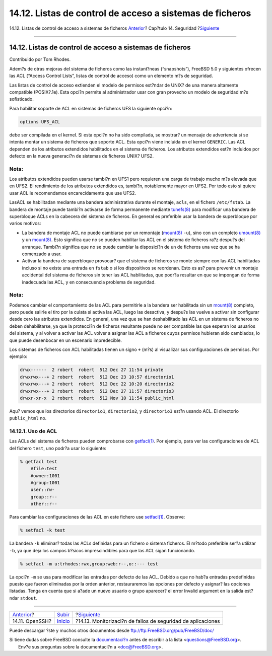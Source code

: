 =========================================================
14.12. Listas de control de acceso a sistemas de ficheros
=========================================================

.. raw:: html

   <div class="navheader">

14.12. Listas de control de acceso a sistemas de ficheros
`Anterior <openssh.html>`__?
Cap?tulo 14. Seguridad
?\ `Siguiente <security-portaudit.html>`__

--------------

.. raw:: html

   </div>

.. raw:: html

   <div class="sect1">

.. raw:: html

   <div class="titlepage" xmlns="">

.. raw:: html

   <div>

.. raw:: html

   <div>

14.12. Listas de control de acceso a sistemas de ficheros
---------------------------------------------------------

.. raw:: html

   </div>

.. raw:: html

   <div>

Contribuido por Tom Rhodes.

.. raw:: html

   </div>

.. raw:: html

   </div>

.. raw:: html

   </div>

Adem?s de otras mejoras del sistema de ficheros como las instant?neas
(“snapshots”), FreeBSD 5.0 y siguientes ofrecen las ACL (“Access Control
Lists”, listas de control de acceso) como un elemento m?s de seguridad.

Las listas de control de acceso extienden el modelo de permisos est?ndar
de UNIX? de una manera altamente compatible (POSIX?.1e). Esta opci?n
permite al administrador usar con gran provecho un modelo de seguridad
m?s sofisticado.

Para habilitar soporte de ACL en sistemas de ficheros UFS la siguiente
opci?n:

.. code:: programlisting

    options UFS_ACL

debe ser compilada en el kernel. Si esta opci?n no ha sido compilada, se
mostrar? un mensaje de advertencia si se intenta montar un sistema de
ficheros que soporte ACL. Esta opci?n viene incluida en el kernel
``GENERIC``. Las ACL dependen de los atributos extendidos habilitados en
el sistema de ficheros. Los atributos extendidos est?n incluidos por
defecto en la nueva generaci?n de sistemas de ficheros UNIX? UFS2.

.. raw:: html

   <div class="note" xmlns="">

Nota:
~~~~~

Los atributos extendidos pueden usarse tambi?n en UFS1 pero requieren
una carga de trabajo mucho m?s elevada que en UFS2. El rendimiento de
los atributos extendidos es, tambi?n, notablemente mayor en UFS2. Por
todo esto si quiere usar ACL le recomendamos encarecidamente que use
UFS2.

.. raw:: html

   </div>

LasACL se habilitadan mediante una bandera administrativa durante el
montaje, ``acls``, en el fichero ``/etc/fstab``. La bandera de montaje
puede tambi?n activarse de forma permanente mediante
`tunefs(8) <http://www.FreeBSD.org/cgi/man.cgi?query=tunefs&sektion=8>`__
para modificar una bandera de superbloque ACLs en la cabecera del
sistema de ficheros. En general es preferible usar la bandera de
superbloque por varios motivos:

.. raw:: html

   <div class="itemizedlist">

-  La bandera de montaje ACL no puede cambiarse por un remontaje
   (`mount(8) <http://www.FreeBSD.org/cgi/man.cgi?query=mount&sektion=8>`__
   ``-u``), sino con un completo
   `umount(8) <http://www.FreeBSD.org/cgi/man.cgi?query=umount&sektion=8>`__
   y un
   `mount(8) <http://www.FreeBSD.org/cgi/man.cgi?query=mount&sektion=8>`__.
   Esto significa que no se pueden habilitar las ACL en el sistema de
   ficheros ra?z despu?s del arranque. Tambi?n significa que no se puede
   cambiar la disposici?n de un de ficheros una vez que se ha comenzado
   a usar.

-  Activar la bandera de superbloque provocar? que el sistema de
   ficheros se monte siempre con las ACL habilitadas incluso si no
   existe una entrada en ``fstab`` o si los dispositivos se reordenan.
   Esto es as? para prevenir un montaje accidental del sistema de
   ficheros sin tener las ACL habilitadas, que podr?a resultar en que se
   impongan de forma inadecuada las ACL, y en consecuencia problema de
   seguridad.

.. raw:: html

   </div>

.. raw:: html

   <div class="note" xmlns="">

Nota:
~~~~~

Podemos cambiar el comportamiento de las ACL para permitirle a la
bandera ser habilitada sin un
`mount(8) <http://www.FreeBSD.org/cgi/man.cgi?query=mount&sektion=8>`__
completo, pero puede salirle el tiro por la culata si activa las ACL,
luego las desactiva, y despu?s las vuelve a activar sin configurar desde
cero las atributos extendidos. En general, una vez que se han
deshabilitado las ACL en un sistema de ficheros no deben dehabilitarse,
ya que la protecci?n de ficheros resultante puede no ser compatible las
que esperan los usuarios del sistema, y al volver a activar las ACL
volver a asignar las ACL a ficheros cuyos permisos hubieran sido
cambiados, lo que puede desenbocar en un escenario impredecible.

.. raw:: html

   </div>

Los sistemas de ficheros con ACL habilitadas tienen un signo ``+`` (m?s)
al visualizar sus configuraciones de permisos. Por ejemplo:

.. code:: programlisting

    drwx------  2 robert  robert  512 Dec 27 11:54 private
    drwxrwx---+ 2 robert  robert  512 Dec 23 10:57 directorio1
    drwxrwx---+ 2 robert  robert  512 Dec 22 10:20 directorio2
    drwxrwx---+ 2 robert  robert  512 Dec 27 11:57 directorio3
    drwxr-xr-x  2 robert  robert  512 Nov 10 11:54 public_html

Aqu? vemos que los directorios ``directorio1``, ``directorio2``, y
``directorio3`` est?n usando ACL. El directorio ``public_html`` no.

.. raw:: html

   <div class="sect2">

.. raw:: html

   <div class="titlepage" xmlns="">

.. raw:: html

   <div>

.. raw:: html

   <div>

14.12.1. Uso de ACL
~~~~~~~~~~~~~~~~~~~

.. raw:: html

   </div>

.. raw:: html

   </div>

.. raw:: html

   </div>

Las ACLs del sistema de ficheros pueden comprobarse con
`getfacl(1) <http://www.FreeBSD.org/cgi/man.cgi?query=getfacl&sektion=1>`__.
Por ejemplo, para ver las configuraciones de ACL del fichero ``test``,
uno podr?a usar lo siguiente:

.. code:: screen

    % getfacl test
        #file:test
        #owner:1001
        #group:1001
        user::rw-
        group::r--
        other::r--

Para cambiar las configuraciones de las ACL en este fichero use
`setfacl(1) <http://www.FreeBSD.org/cgi/man.cgi?query=setfacl&sektion=1>`__.
Observe:

.. code:: screen

    % setfacl -k test

La bandera ``-k`` eliminar? todas las ACLs definidas para un fichero o
sistema ficheros. El m?todo preferible ser?a utilizar ``-b``, ya que
deja los campos b?sicos imprescindibles para que las ACL sigan
funcionando.

.. code:: screen

    % setfacl -m u:trhodes:rwx,group:web:r--,o::--- test

La opci?n ``-m`` se usa para modificar las entradas por defecto de las
ACL. Debido a que no hab?a entradas predefinidas puesto que fueron
eliminadas por la orden anterior, restauraremos las opciones por defecto
y asignar? las opciones listadas. Tenga en cuenta que si a?ade un nuevo
usuario o grupo aparecer? el error Invalid argument en la salida
est?ndar ``stdout``.

.. raw:: html

   </div>

.. raw:: html

   </div>

.. raw:: html

   <div class="navfooter">

--------------

+--------------------------------+-----------------------------+-----------------------------------------------------------------+
| `Anterior <openssh.html>`__?   | `Subir <security.html>`__   | ?\ `Siguiente <security-portaudit.html>`__                      |
+--------------------------------+-----------------------------+-----------------------------------------------------------------+
| 14.11. OpenSSH?                | `Inicio <index.html>`__     | ?14.13. Monitorizaci?n de fallos de seguridad de aplicaciones   |
+--------------------------------+-----------------------------+-----------------------------------------------------------------+

.. raw:: html

   </div>

Puede descargar ?ste y muchos otros documentos desde
ftp://ftp.FreeBSD.org/pub/FreeBSD/doc/

| Si tiene dudas sobre FreeBSD consulte la
  `documentaci?n <http://www.FreeBSD.org/docs.html>`__ antes de escribir
  a la lista <questions@FreeBSD.org\ >.
|  Env?e sus preguntas sobre la documentaci?n a <doc@FreeBSD.org\ >.
